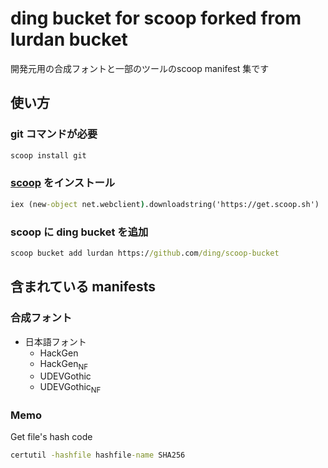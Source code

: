 * ding bucket for scoop forked from lurdan bucket

開発元用の合成フォントと一部のツールのscoop manifest 集です

** 使い方
*** git コマンドが必要
#+BEGIN_SRC cmd
scoop install git
#+END_SRC

*** [[https://github.com/lukesampson/scoop][scoop]] をインストール
#+BEGIN_SRC cmd
iex (new-object net.webclient).downloadstring('https://get.scoop.sh')
#+END_SRC

*** scoop に ding bucket を追加
#+BEGIN_SRC cmd
scoop bucket add lurdan https://github.com/ding/scoop-bucket
#+END_SRC

** 含まれている manifests
*** 合成フォント

- 日本語フォント
  - HackGen
  - HackGen_NF
  - UDEVGothic
  - UDEVGothic_NF

*** Memo
Get file's hash code
#+BEGIN_SRC cmd
certutil -hashfile hashfile-name SHA256
#+END_SRC

